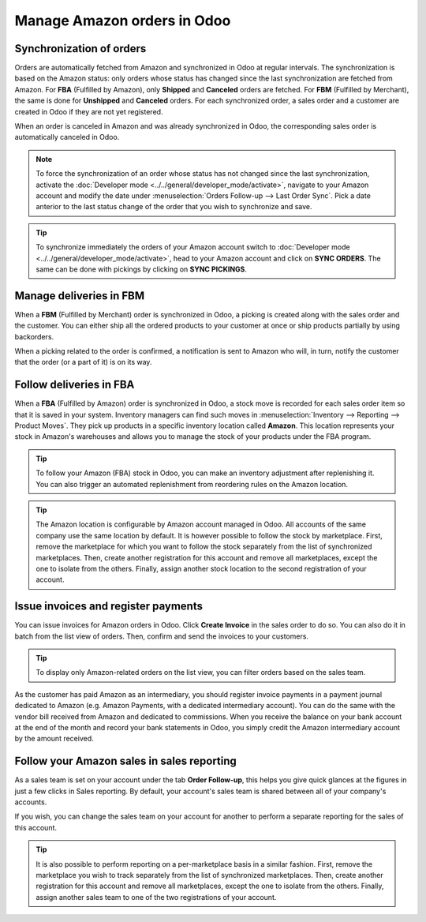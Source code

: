 ============================
Manage Amazon orders in Odoo
============================

Synchronization of orders
=========================

Orders are automatically fetched from Amazon and synchronized in Odoo at regular intervals.
The synchronization is based on the Amazon status: only orders whose status has changed since the
last synchronization are fetched from Amazon. For **FBA** (Fulfilled by Amazon), only **Shipped**
and **Canceled** orders are fetched. For **FBM** (Fulfilled by Merchant), the same is done for
**Unshipped** and **Canceled** orders. For each synchronized order, a sales order and a customer are
created in Odoo if they are not yet registered.

When an order is canceled in Amazon and was already synchronized in Odoo, the corresponding sales
order is automatically canceled in Odoo.

.. note::
   To force the synchronization of an order whose status has not changed since the last
   synchronization, activate the :doc:`Developer mode <../../general/developer_mode/activate>`,
   navigate to your Amazon account and modify the date under
   :menuselection:`Orders Follow-up --> Last Order Sync`. Pick a date anterior to the last status
   change of the order that you wish to synchronize and save.

.. tip::
   To synchronize immediately the orders of your Amazon account switch to
   :doc:`Developer mode <../../general/developer_mode/activate>`, head to your Amazon account and
   click on **SYNC ORDERS**. The same can be done with pickings by clicking on **SYNC PICKINGS**.

Manage deliveries in FBM
========================

When a **FBM** (Fulfilled by Merchant) order is synchronized in Odoo, a picking is created along
with the sales order and the customer. You can either ship all the ordered products to your customer
at once or ship products partially by using backorders.

When a picking related to the order is confirmed, a notification is sent to Amazon who will, in
turn, notify the customer that the order (or a part of it) is on its way.

Follow deliveries in FBA
========================

When a **FBA** (Fulfilled by Amazon) order is synchronized in Odoo, a stock move is recorded for
each sales order item so that it is saved in your system. Inventory managers can find such moves
in :menuselection:`Inventory --> Reporting --> Product Moves`. They pick up products in a specific
inventory location called **Amazon**. This location represents your stock in Amazon's warehouses
and allows you to manage the stock of your products under the FBA program.

.. tip::
   To follow your Amazon (FBA) stock in Odoo, you can make an inventory adjustment after
   replenishing it. You can also trigger an automated replenishment from reordering rules on the
   Amazon location.

.. tip::
   The Amazon location is configurable by Amazon account managed in Odoo. All accounts of the same
   company use the same location by default. It is however possible to follow the stock by
   marketplace. First, remove the marketplace for which you want to follow the stock separately from
   the list of synchronized marketplaces. Then, create another registration for this account and
   remove all marketplaces, except the one to isolate from the others. Finally, assign another stock
   location to the second registration of your account.

Issue invoices and register payments
====================================

You can issue invoices for Amazon orders in Odoo. Click **Create Invoice** in the sales order to do
so. You can also do it in batch from the list view of orders. Then, confirm and send the invoices to
your customers.

.. tip::
   To display only Amazon-related orders on the list view, you can filter orders based on the sales
   team.

As the customer has paid Amazon as an intermediary, you should register invoice payments in a
payment journal dedicated to Amazon (e.g. Amazon Payments, with a dedicated intermediary account).
You can do the same with the vendor bill received from Amazon and dedicated to commissions. When you
receive the balance on your bank account at the end of the month and record your bank statements in
Odoo, you simply credit the Amazon intermediary account by the amount received.

Follow your Amazon sales in sales reporting
===========================================

As a sales team is set on your account under the tab **Order Follow-up**, this helps you give quick
glances at the figures in just a few clicks in Sales reporting. By default, your account's sales
team is shared between all of your company's accounts.

If you wish, you can change the sales team on your account for another to perform a separate
reporting for the sales of this account.

.. tip::
   It is also possible to perform reporting on a per-marketplace basis in a similar fashion. First,
   remove the marketplace you wish to track separately from the list of synchronized marketplaces.
   Then, create another registration for this account and remove all marketplaces, except the one to
   isolate from the others. Finally, assign another sales team to one of the two registrations of
   your account.

.. seealso::
   - :doc:`features`
   - :doc:`setup`
